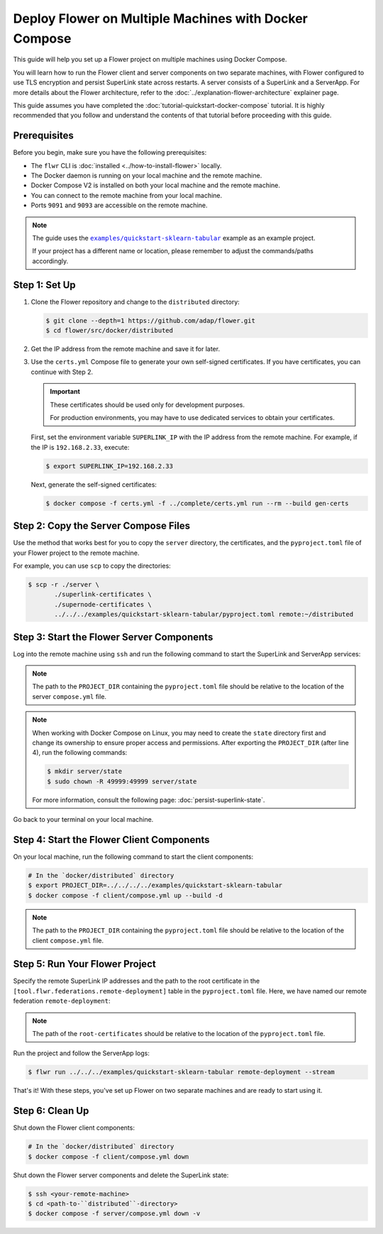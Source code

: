 Deploy Flower on Multiple Machines with Docker Compose
======================================================

This guide will help you set up a Flower project on multiple machines using Docker
Compose.

You will learn how to run the Flower client and server components on two separate
machines, with Flower configured to use TLS encryption and persist SuperLink state
across restarts. A server consists of a SuperLink and a ServerApp. For more details about
the Flower architecture, refer to the :doc:`../explanation-flower-architecture`
explainer page.

This guide assumes you have completed the :doc:`tutorial-quickstart-docker-compose`
tutorial. It is highly recommended that you follow and understand the contents of that
tutorial before proceeding with this guide.

Prerequisites
-------------

Before you begin, make sure you have the following prerequisites:

- The ``flwr`` CLI is :doc:`installed <../how-to-install-flower>` locally.
- The Docker daemon is running on your local machine and the remote machine.
- Docker Compose V2 is installed on both your local machine and the remote machine.
- You can connect to the remote machine from your local machine.
- Ports ``9091`` and ``9093`` are accessible on the remote machine.

.. note::

    The guide uses the |quickstart_sklearn_tabular|_ example as an example project.

    If your project has a different name or location, please remember to adjust the
    commands/paths accordingly.

Step 1: Set Up
--------------

1. Clone the Flower repository and change to the ``distributed`` directory:

   .. code-block:: bash

       $ git clone --depth=1 https://github.com/adap/flower.git
       $ cd flower/src/docker/distributed

2. Get the IP address from the remote machine and save it for later.
3. Use the ``certs.yml`` Compose file to generate your own self-signed certificates. If
   you have certificates, you can continue with Step 2.

   .. important::

       These certificates should be used only for development purposes.

       For production environments, you may have to use dedicated services to obtain
       your certificates.

   First, set the environment variable ``SUPERLINK_IP`` with the IP address from the
   remote machine. For example, if the IP is ``192.168.2.33``, execute:

   .. code-block:: bash

       $ export SUPERLINK_IP=192.168.2.33

   Next, generate the self-signed certificates:

   .. code-block:: bash

       $ docker compose -f certs.yml -f ../complete/certs.yml run --rm --build gen-certs

Step 2: Copy the Server Compose Files
-------------------------------------

Use the method that works best for you to copy the ``server`` directory, the
certificates, and the ``pyproject.toml`` file of your Flower project to the remote
machine.

For example, you can use ``scp`` to copy the directories:

.. code-block:: bash

    $ scp -r ./server \
           ./superlink-certificates \
           ./supernode-certificates \
           ../../../examples/quickstart-sklearn-tabular/pyproject.toml remote:~/distributed

Step 3: Start the Flower Server Components
------------------------------------------

Log into the remote machine using ``ssh`` and run the following command to start the
SuperLink and ServerApp services:

.. code-block:: bash
    :linenos:

     $ ssh <your-remote-machine>
     # In your remote machine
     $ cd <path-to-``distributed``-directory>
     $ export PROJECT_DIR=../
     $ docker compose -f server/compose.yml up --build -d

.. note::

    The path to the ``PROJECT_DIR`` containing the ``pyproject.toml`` file should be
    relative to the location of the server ``compose.yml`` file.

.. note::

    When working with Docker Compose on Linux, you may need to create the ``state``
    directory first and change its ownership to ensure proper access and permissions.
    After exporting the ``PROJECT_DIR`` (after line 4), run the following commands:

    .. code-block:: bash

        $ mkdir server/state
        $ sudo chown -R 49999:49999 server/state

    For more information, consult the following page: :doc:`persist-superlink-state`.

Go back to your terminal on your local machine.

Step 4: Start the Flower Client Components
------------------------------------------

On your local machine, run the following command to start the client components:

.. code-block:: bash

    # In the `docker/distributed` directory
    $ export PROJECT_DIR=../../../../examples/quickstart-sklearn-tabular
    $ docker compose -f client/compose.yml up --build -d

.. note::

    The path to the ``PROJECT_DIR`` containing the ``pyproject.toml`` file should be
    relative to the location of the client ``compose.yml`` file.

Step 5: Run Your Flower Project
-------------------------------

Specify the remote SuperLink IP addresses and the path to the root certificate in the
``[tool.flwr.federations.remote-deployment]`` table in the ``pyproject.toml`` file.
Here, we have named our remote federation ``remote-deployment``:

.. code-block:: toml
    :caption: examples/quickstart-sklearn-tabular/pyproject.toml

    [tool.flwr.federations.remote-deployment]
    address = "192.168.2.33:9093"
    root-certificates = "../../src/docker/distributed/superlink-certificates/ca.crt"

.. note::

    The path of the ``root-certificates`` should be relative to the location of the
    ``pyproject.toml`` file.

Run the project and follow the ServerApp logs:

.. code-block:: bash

    $ flwr run ../../../examples/quickstart-sklearn-tabular remote-deployment --stream

That's it! With these steps, you've set up Flower on two separate machines and are ready
to start using it.

Step 6: Clean Up
----------------

Shut down the Flower client components:

.. code-block:: bash

    # In the `docker/distributed` directory
    $ docker compose -f client/compose.yml down

Shut down the Flower server components and delete the SuperLink state:

.. code-block:: bash

    $ ssh <your-remote-machine>
    $ cd <path-to-``distributed``-directory>
    $ docker compose -f server/compose.yml down -v

.. |quickstart_sklearn_tabular| replace:: ``examples/quickstart-sklearn-tabular``

.. _quickstart_sklearn_tabular: https://github.com/adap/flower/tree/main/examples/quickstart-sklearn-tabular
